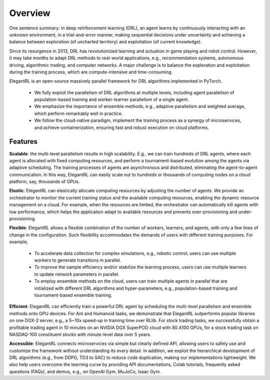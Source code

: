 Overview
=============

One sentence summary: in deep reinforcement learning (DRL), an agent learns by continuously interacting with an unknown environment, in a trial-and-error manner, making sequential decisions under uncertainty and achieving a balance between exploration (of uncharted territory) and exploitation (of current knowledge).

Since its resurgence in 2013, DRL has revolutionized learning and actuation in game playing and robot control. However, it may take months to adapt DRL methods to real-world applications, e.g., recommendation systems, autonomous driving, algorithmic trading, and computer networks. A major challenge is to balance the exploration and exploitation during the training process, which are compute-intensive and time-consuming. 

ElegantRL is an open-source massively parallel framework for DRL algorithms implemented in PyTorch. 

  - We fully exploit the parallelism of DRL algorithms at multiple levels, including agent parallelism of population-based training and worker-learner parallelism of a single agent. 

  - We emphasize the importance of ensemble methods, e.g., adaptive parallelism and weighted average, which perform remarkably well in practice. 

  - We follow the cloud-native paradigm, implement the training process as a synergy of microservices, and achieve containerization, ensuring fast and robust execution on cloud platforms. 

Features
-----------------------------------------------

**Scalable**: the multi-level parallelism results in high scalability. E.g., we can train hundreds of DRL agents, where each agent is allocated with fixed computing resources, and perform a tournament-based evolution among the agents via adaptive scheduling. The training processes of agents are asynchronous and distributed, eliminating the agent-to-agent communication. In this way, ElegantRL can easily scale out to hundreds or thousands of computing nodes on a cloud platform, say, thousands of GPUs.

**Elastic**: ElegantRL can elastically allocate computing resources by adjusting the number of agents. We provide an orchestrator to monitor the current training status and the available computing resources, enabling the dynamic resource management on a cloud. For example, when the resources are limited, the orchestrator can automatically kill agents with low performance, which helps the application adapt to available resources and prevents over-provisioning and under-provisioning.

**Flexible**: ElegantRL allows a flexible combination of the number of workers, learners, and agents, with only a few lines of change in the configuration. Such flexibility accommodates the demands of users with different training purposes. For example,

  - To accelerate data collection for complex simulations, e.g., robotic control, users can use multiple workers to generate transitions in parallel. 

  - To improve the sample efficiency and/or stabilize the learning process, users can use multiple learners to update network parameters in parallel. 

  - To employ ensemble methods on the cloud, users can train multiple agents in parallel that are initialized with different DRL algorithms and hyper-parameters, e.g., population-based training and tournament-based ensemble training.

**Efficient**: ElegantRL can efficiently train a powerful DRL agent by scheduling the multi-level parallelism and ensemble methods onto GPU devices. For Ant and Humanoid tasks, we demonstrate that ElegantRL outperforms popular libraries on one DGX-2 server, e.g., a 5~10x speed-up in training time over RLlib. For stock trading tasks, we successfully obtain a profitable trading agent in 10 minutes on an NVIDIA DGX SuperPOD cloud with 80 A100 GPUs, for a stock trading task on NASDAQ-100 constituent stocks with minute-level data over 5 years.

**Accessible**: ElegantRL connects microservices via simple but clearly defined API, allowing users to safely use and customize the framework without understanding its every detail. In addition, we exploit the hierarchical development of DRL algorithms (e.g., from DDPG, TD3 to SAC) to reduce code duplication, making our implementations lightweight. We also help users overcome the learning curve by providing API documentations, Colab tutorials, frequently asked questions (FAQs), and demos, e.g., on OpenAI Gym, MuJoCo, Isaac Gym.

  


